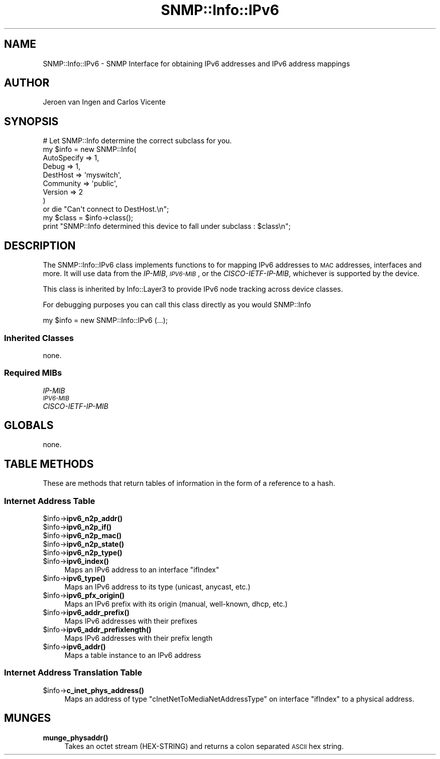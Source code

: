 .\" Automatically generated by Pod::Man 4.14 (Pod::Simple 3.40)
.\"
.\" Standard preamble:
.\" ========================================================================
.de Sp \" Vertical space (when we can't use .PP)
.if t .sp .5v
.if n .sp
..
.de Vb \" Begin verbatim text
.ft CW
.nf
.ne \\$1
..
.de Ve \" End verbatim text
.ft R
.fi
..
.\" Set up some character translations and predefined strings.  \*(-- will
.\" give an unbreakable dash, \*(PI will give pi, \*(L" will give a left
.\" double quote, and \*(R" will give a right double quote.  \*(C+ will
.\" give a nicer C++.  Capital omega is used to do unbreakable dashes and
.\" therefore won't be available.  \*(C` and \*(C' expand to `' in nroff,
.\" nothing in troff, for use with C<>.
.tr \(*W-
.ds C+ C\v'-.1v'\h'-1p'\s-2+\h'-1p'+\s0\v'.1v'\h'-1p'
.ie n \{\
.    ds -- \(*W-
.    ds PI pi
.    if (\n(.H=4u)&(1m=24u) .ds -- \(*W\h'-12u'\(*W\h'-12u'-\" diablo 10 pitch
.    if (\n(.H=4u)&(1m=20u) .ds -- \(*W\h'-12u'\(*W\h'-8u'-\"  diablo 12 pitch
.    ds L" ""
.    ds R" ""
.    ds C` ""
.    ds C' ""
'br\}
.el\{\
.    ds -- \|\(em\|
.    ds PI \(*p
.    ds L" ``
.    ds R" ''
.    ds C`
.    ds C'
'br\}
.\"
.\" Escape single quotes in literal strings from groff's Unicode transform.
.ie \n(.g .ds Aq \(aq
.el       .ds Aq '
.\"
.\" If the F register is >0, we'll generate index entries on stderr for
.\" titles (.TH), headers (.SH), subsections (.SS), items (.Ip), and index
.\" entries marked with X<> in POD.  Of course, you'll have to process the
.\" output yourself in some meaningful fashion.
.\"
.\" Avoid warning from groff about undefined register 'F'.
.de IX
..
.nr rF 0
.if \n(.g .if rF .nr rF 1
.if (\n(rF:(\n(.g==0)) \{\
.    if \nF \{\
.        de IX
.        tm Index:\\$1\t\\n%\t"\\$2"
..
.        if !\nF==2 \{\
.            nr % 0
.            nr F 2
.        \}
.    \}
.\}
.rr rF
.\"
.\" Accent mark definitions (@(#)ms.acc 1.5 88/02/08 SMI; from UCB 4.2).
.\" Fear.  Run.  Save yourself.  No user-serviceable parts.
.    \" fudge factors for nroff and troff
.if n \{\
.    ds #H 0
.    ds #V .8m
.    ds #F .3m
.    ds #[ \f1
.    ds #] \fP
.\}
.if t \{\
.    ds #H ((1u-(\\\\n(.fu%2u))*.13m)
.    ds #V .6m
.    ds #F 0
.    ds #[ \&
.    ds #] \&
.\}
.    \" simple accents for nroff and troff
.if n \{\
.    ds ' \&
.    ds ` \&
.    ds ^ \&
.    ds , \&
.    ds ~ ~
.    ds /
.\}
.if t \{\
.    ds ' \\k:\h'-(\\n(.wu*8/10-\*(#H)'\'\h"|\\n:u"
.    ds ` \\k:\h'-(\\n(.wu*8/10-\*(#H)'\`\h'|\\n:u'
.    ds ^ \\k:\h'-(\\n(.wu*10/11-\*(#H)'^\h'|\\n:u'
.    ds , \\k:\h'-(\\n(.wu*8/10)',\h'|\\n:u'
.    ds ~ \\k:\h'-(\\n(.wu-\*(#H-.1m)'~\h'|\\n:u'
.    ds / \\k:\h'-(\\n(.wu*8/10-\*(#H)'\z\(sl\h'|\\n:u'
.\}
.    \" troff and (daisy-wheel) nroff accents
.ds : \\k:\h'-(\\n(.wu*8/10-\*(#H+.1m+\*(#F)'\v'-\*(#V'\z.\h'.2m+\*(#F'.\h'|\\n:u'\v'\*(#V'
.ds 8 \h'\*(#H'\(*b\h'-\*(#H'
.ds o \\k:\h'-(\\n(.wu+\w'\(de'u-\*(#H)/2u'\v'-.3n'\*(#[\z\(de\v'.3n'\h'|\\n:u'\*(#]
.ds d- \h'\*(#H'\(pd\h'-\w'~'u'\v'-.25m'\f2\(hy\fP\v'.25m'\h'-\*(#H'
.ds D- D\\k:\h'-\w'D'u'\v'-.11m'\z\(hy\v'.11m'\h'|\\n:u'
.ds th \*(#[\v'.3m'\s+1I\s-1\v'-.3m'\h'-(\w'I'u*2/3)'\s-1o\s+1\*(#]
.ds Th \*(#[\s+2I\s-2\h'-\w'I'u*3/5'\v'-.3m'o\v'.3m'\*(#]
.ds ae a\h'-(\w'a'u*4/10)'e
.ds Ae A\h'-(\w'A'u*4/10)'E
.    \" corrections for vroff
.if v .ds ~ \\k:\h'-(\\n(.wu*9/10-\*(#H)'\s-2\u~\d\s+2\h'|\\n:u'
.if v .ds ^ \\k:\h'-(\\n(.wu*10/11-\*(#H)'\v'-.4m'^\v'.4m'\h'|\\n:u'
.    \" for low resolution devices (crt and lpr)
.if \n(.H>23 .if \n(.V>19 \
\{\
.    ds : e
.    ds 8 ss
.    ds o a
.    ds d- d\h'-1'\(ga
.    ds D- D\h'-1'\(hy
.    ds th \o'bp'
.    ds Th \o'LP'
.    ds ae ae
.    ds Ae AE
.\}
.rm #[ #] #H #V #F C
.\" ========================================================================
.\"
.IX Title "SNMP::Info::IPv6 3"
.TH SNMP::Info::IPv6 3 "2020-07-12" "perl v5.32.0" "User Contributed Perl Documentation"
.\" For nroff, turn off justification.  Always turn off hyphenation; it makes
.\" way too many mistakes in technical documents.
.if n .ad l
.nh
.SH "NAME"
SNMP::Info::IPv6 \- SNMP Interface for obtaining IPv6 addresses and IPv6
address mappings
.SH "AUTHOR"
.IX Header "AUTHOR"
Jeroen van Ingen and Carlos Vicente
.SH "SYNOPSIS"
.IX Header "SYNOPSIS"
.Vb 9
\& # Let SNMP::Info determine the correct subclass for you.
\& my $info = new SNMP::Info(
\&                          AutoSpecify => 1,
\&                          Debug       => 1,
\&                          DestHost    => \*(Aqmyswitch\*(Aq,
\&                          Community   => \*(Aqpublic\*(Aq,
\&                          Version     => 2
\&                        )
\&    or die "Can\*(Aqt connect to DestHost.\en";
\&
\& my $class      = $info\->class();
\& print "SNMP::Info determined this device to fall under subclass : $class\en";
.Ve
.SH "DESCRIPTION"
.IX Header "DESCRIPTION"
The SNMP::Info::IPv6 class implements functions to for mapping IPv6 addresses
to \s-1MAC\s0 addresses, interfaces and more. It will use data from the \fIIP-MIB\fR,
\&\fI\s-1IPV6\-MIB\s0\fR, or the \fICISCO-IETF-IP-MIB\fR, whichever is supported by the
device.
.PP
This class is inherited by Info::Layer3 to provide IPv6 node tracking across
device classes.
.PP
For debugging purposes you can call this class directly as you would
SNMP::Info
.PP
.Vb 1
\& my $info = new SNMP::Info::IPv6 (...);
.Ve
.SS "Inherited Classes"
.IX Subsection "Inherited Classes"
none.
.SS "Required MIBs"
.IX Subsection "Required MIBs"
.IP "\fIIP-MIB\fR" 4
.IX Item "IP-MIB"
.PD 0
.IP "\fI\s-1IPV6\-MIB\s0\fR" 4
.IX Item "IPV6-MIB"
.IP "\fICISCO-IETF-IP-MIB\fR" 4
.IX Item "CISCO-IETF-IP-MIB"
.PD
.SH "GLOBALS"
.IX Header "GLOBALS"
none.
.SH "TABLE METHODS"
.IX Header "TABLE METHODS"
These are methods that return tables of information in the form of a reference
to a hash.
.SS "Internet Address Table"
.IX Subsection "Internet Address Table"
.ie n .IP "$info\->\fBipv6_n2p_addr()\fR" 4
.el .IP "\f(CW$info\fR\->\fBipv6_n2p_addr()\fR" 4
.IX Item "$info->ipv6_n2p_addr()"
.PD 0
.ie n .IP "$info\->\fBipv6_n2p_if()\fR" 4
.el .IP "\f(CW$info\fR\->\fBipv6_n2p_if()\fR" 4
.IX Item "$info->ipv6_n2p_if()"
.ie n .IP "$info\->\fBipv6_n2p_mac()\fR" 4
.el .IP "\f(CW$info\fR\->\fBipv6_n2p_mac()\fR" 4
.IX Item "$info->ipv6_n2p_mac()"
.ie n .IP "$info\->\fBipv6_n2p_state()\fR" 4
.el .IP "\f(CW$info\fR\->\fBipv6_n2p_state()\fR" 4
.IX Item "$info->ipv6_n2p_state()"
.ie n .IP "$info\->\fBipv6_n2p_type()\fR" 4
.el .IP "\f(CW$info\fR\->\fBipv6_n2p_type()\fR" 4
.IX Item "$info->ipv6_n2p_type()"
.ie n .IP "$info\->\fBipv6_index()\fR" 4
.el .IP "\f(CW$info\fR\->\fBipv6_index()\fR" 4
.IX Item "$info->ipv6_index()"
.PD
Maps an IPv6 address to an interface \f(CW\*(C`ifIndex\*(C'\fR
.ie n .IP "$info\->\fBipv6_type()\fR" 4
.el .IP "\f(CW$info\fR\->\fBipv6_type()\fR" 4
.IX Item "$info->ipv6_type()"
Maps an IPv6 address to its type (unicast, anycast, etc.)
.ie n .IP "$info\->\fBipv6_pfx_origin()\fR" 4
.el .IP "\f(CW$info\fR\->\fBipv6_pfx_origin()\fR" 4
.IX Item "$info->ipv6_pfx_origin()"
Maps an IPv6 prefix with its origin (manual, well-known, dhcp, etc.)
.ie n .IP "$info\->\fBipv6_addr_prefix()\fR" 4
.el .IP "\f(CW$info\fR\->\fBipv6_addr_prefix()\fR" 4
.IX Item "$info->ipv6_addr_prefix()"
Maps IPv6 addresses with their prefixes
.ie n .IP "$info\->\fBipv6_addr_prefixlength()\fR" 4
.el .IP "\f(CW$info\fR\->\fBipv6_addr_prefixlength()\fR" 4
.IX Item "$info->ipv6_addr_prefixlength()"
Maps IPv6 addresses with their prefix length
.ie n .IP "$info\->\fBipv6_addr()\fR" 4
.el .IP "\f(CW$info\fR\->\fBipv6_addr()\fR" 4
.IX Item "$info->ipv6_addr()"
Maps a table instance to an IPv6 address
.SS "Internet Address Translation Table"
.IX Subsection "Internet Address Translation Table"
.ie n .IP "$info\->\fBc_inet_phys_address()\fR" 4
.el .IP "\f(CW$info\fR\->\fBc_inet_phys_address()\fR" 4
.IX Item "$info->c_inet_phys_address()"
Maps an address of type \f(CW\*(C`cInetNetToMediaNetAddressType\*(C'\fR on interface \f(CW\*(C`ifIndex\*(C'\fR to a physical address.
.SH "MUNGES"
.IX Header "MUNGES"
.IP "\fBmunge_physaddr()\fR" 4
.IX Item "munge_physaddr()"
Takes an octet stream (HEX-STRING) and returns a colon separated \s-1ASCII\s0 hex
string.
